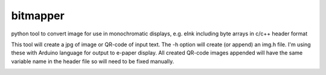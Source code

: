 bitmapper
=========
python tool to convert image for use in monochromatic displays, e.g. eInk including byte arrays in c/c++ header format

This tool will create a jpg of image or QR-code of input text. The -h option will create (or append) an img.h file. I'm using these with Arduino language for output to e-paper display. All created QR-code images appended will have the same variable name in the header file so will need to be fixed manually.

.. image:: https://raw.githubusercontent.com/ssk8/bitmapper/main/fine.jpeg

